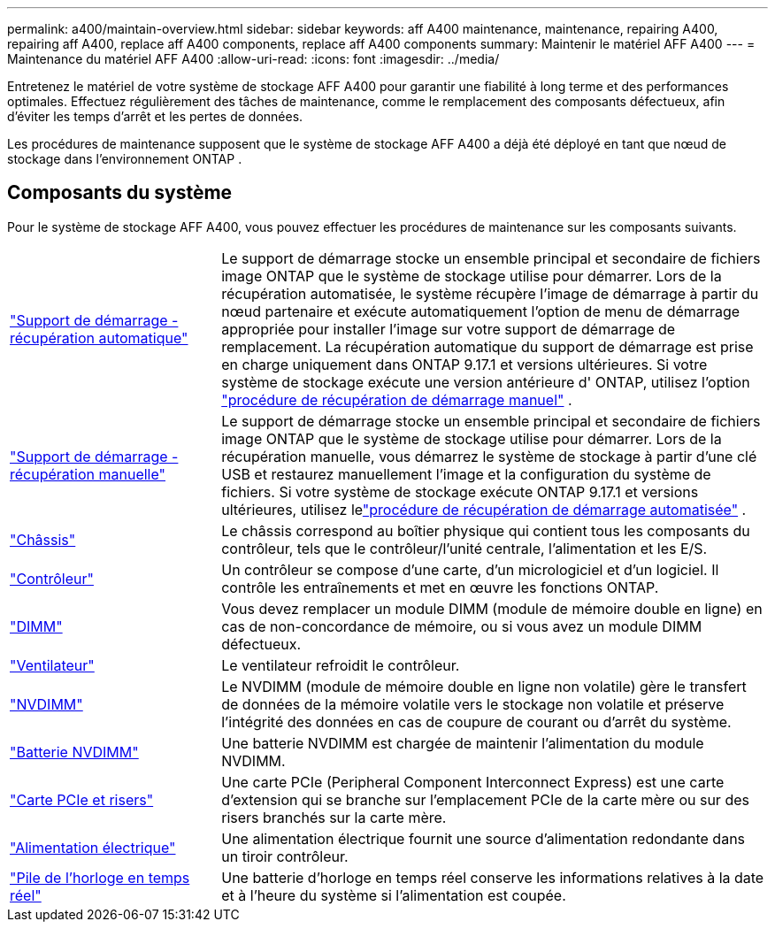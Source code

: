 ---
permalink: a400/maintain-overview.html 
sidebar: sidebar 
keywords: aff A400 maintenance, maintenance, repairing A400, repairing aff A400, replace aff A400 components, replace aff A400 components 
summary: Maintenir le matériel AFF A400 
---
= Maintenance du matériel AFF A400
:allow-uri-read: 
:icons: font
:imagesdir: ../media/


[role="lead"]
Entretenez le matériel de votre système de stockage AFF A400 pour garantir une fiabilité à long terme et des performances optimales. Effectuez régulièrement des tâches de maintenance, comme le remplacement des composants défectueux, afin d'éviter les temps d'arrêt et les pertes de données.

Les procédures de maintenance supposent que le système de stockage AFF A400 a déjà été déployé en tant que nœud de stockage dans l'environnement ONTAP .



== Composants du système

Pour le système de stockage AFF A400, vous pouvez effectuer les procédures de maintenance sur les composants suivants.

[cols="25,65"]
|===


 a| 
link:bootmedia-replace-workflow-bmr.html["Support de démarrage - récupération automatique"]
 a| 
Le support de démarrage stocke un ensemble principal et secondaire de fichiers image ONTAP que le système de stockage utilise pour démarrer.  Lors de la récupération automatisée, le système récupère l'image de démarrage à partir du nœud partenaire et exécute automatiquement l'option de menu de démarrage appropriée pour installer l'image sur votre support de démarrage de remplacement. La récupération automatique du support de démarrage est prise en charge uniquement dans ONTAP 9.17.1 et versions ultérieures. Si votre système de stockage exécute une version antérieure d' ONTAP, utilisez l'option link:bootmedia-replace-workflow.html["procédure de récupération de démarrage manuel"] .



 a| 
link:bootmedia-replace-workflow.html["Support de démarrage - récupération manuelle"]
 a| 
Le support de démarrage stocke un ensemble principal et secondaire de fichiers image ONTAP que le système de stockage utilise pour démarrer. Lors de la récupération manuelle, vous démarrez le système de stockage à partir d'une clé USB et restaurez manuellement l'image et la configuration du système de fichiers.  Si votre système de stockage exécute ONTAP 9.17.1 et versions ultérieures, utilisez lelink:bootmedia-replace-workflow-bmr.html["procédure de récupération de démarrage automatisée"] .



 a| 
link:chassis-replace-overview.html["Châssis"]
 a| 
Le châssis correspond au boîtier physique qui contient tous les composants du contrôleur, tels que le contrôleur/l'unité centrale, l'alimentation et les E/S.



 a| 
link:controller-replace-overview.html["Contrôleur"]
 a| 
Un contrôleur se compose d'une carte, d'un micrologiciel et d'un logiciel. Il contrôle les entraînements et met en œuvre les fonctions ONTAP.



 a| 
link:dimm-replace.html["DIMM"]
 a| 
Vous devez remplacer un module DIMM (module de mémoire double en ligne) en cas de non-concordance de mémoire, ou si vous avez un module DIMM défectueux.



 a| 
link:fan-swap-out.html["Ventilateur"]
 a| 
Le ventilateur refroidit le contrôleur.



 a| 
link:nvdimm-replace.html["NVDIMM"]
 a| 
Le NVDIMM (module de mémoire double en ligne non volatile) gère le transfert de données de la mémoire volatile vers le stockage non volatile et préserve l'intégrité des données en cas de coupure de courant ou d'arrêt du système.



 a| 
link:nvdimm-battery-replace.html["Batterie NVDIMM"]
 a| 
Une batterie NVDIMM est chargée de maintenir l'alimentation du module NVDIMM.



 a| 
link:pci-cards-and-risers-replace.html["Carte PCIe et risers"]
 a| 
Une carte PCIe (Peripheral Component Interconnect Express) est une carte d'extension qui se branche sur l'emplacement PCIe de la carte mère ou sur des risers branchés sur la carte mère.



 a| 
link:power-supply-replace.html["Alimentation électrique"]
 a| 
Une alimentation électrique fournit une source d'alimentation redondante dans un tiroir contrôleur.



 a| 
link:rtc-battery-replace.html["Pile de l'horloge en temps réel"]
 a| 
Une batterie d'horloge en temps réel conserve les informations relatives à la date et à l'heure du système si l'alimentation est coupée.

|===